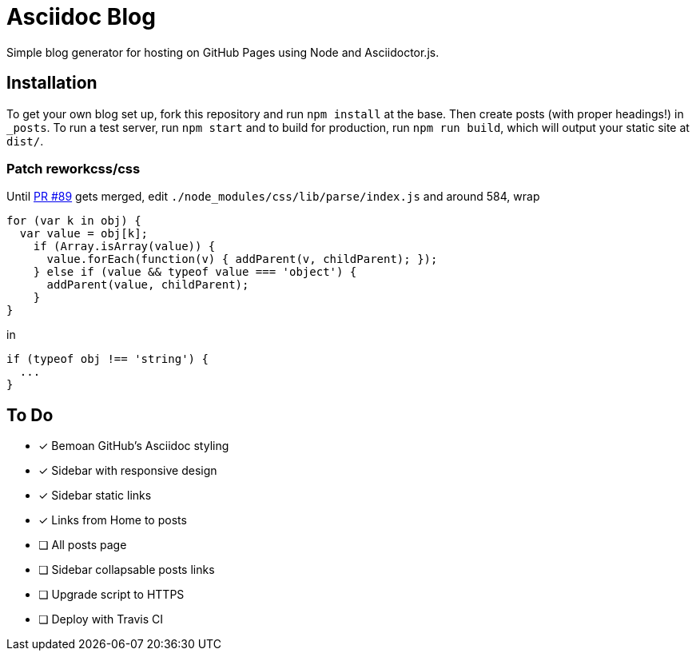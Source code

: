= Asciidoc Blog

Simple blog generator for hosting on GitHub Pages using Node and Asciidoctor.js.

== Installation

To get your own blog set up, fork this repository and run `npm install` at the base.
Then create posts (with proper headings!) in `_posts`. To run a test server, run
`npm start` and to build for production, run `npm run build`, which will output your
static site at `dist/`.

=== Patch reworkcss/css

Until https://github.com/reworkcss/css/pull/89[PR #89] gets merged, edit `./node_modules/css/lib/parse/index.js` and around 584, wrap

[source,javascript]
----
for (var k in obj) {
  var value = obj[k];
    if (Array.isArray(value)) {
      value.forEach(function(v) { addParent(v, childParent); });
    } else if (value && typeof value === 'object') {
      addParent(value, childParent);
    }
}
----

in

[source,javascript]
----
if (typeof obj !== 'string') {
  ...
}
----

== To Do

- [x] Bemoan GitHub's Asciidoc styling
- [x] Sidebar with responsive design
- [x] Sidebar static links
- [x] Links from Home to posts
- [ ] All posts page
- [ ] Sidebar collapsable posts links
- [ ] Upgrade script to HTTPS
- [ ] Deploy with Travis CI
